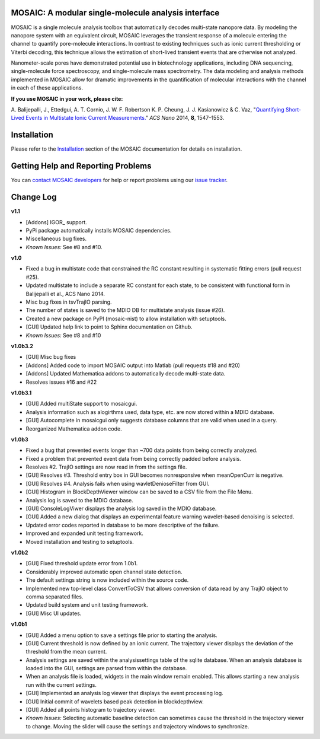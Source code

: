 MOSAIC: A modular single-molecule analysis interface
=================================


MOSAIC is a single molecule analysis toolbox that automatically decodes multi-state nanopore data. By modeling the nanopore system with an equivalent circuit, MOSAIC leverages the transient response of a molecule entering the channel to quantify pore-molecule interactions. In contrast to existing techniques such as ionic current thresholding or Viterbi decoding, this technique allows the estimation of short-lived transient events that are otherwise not analyzed.

Nanometer-scale pores have demonstrated potential use in biotechnology applications, including DNA sequencing, single-molecule force spectroscopy, and single-molecule mass spectrometry. The data modeling and analysis methods implemented in MOSAIC allow for dramatic improvements in the quantification of molecular interactions with the channel in each of these applications.

**If you use MOSAIC in your work, please cite:**

\A. Balijepalli, J., Ettedgui, A. T. Cornio, J. W. F. Robertson K. P. Cheung, J. J. Kasianowicz & C. Vaz, "`Quantifying Short-Lived Events in Multistate Ionic Current Measurements. <http://pubs.acs.org/doi/abs/10.1021/nn405761y>`_" *ACS Nano* 2014, **8**, 1547–1553.


Installation
=================================

Please refer to the `Installation <https://usnistgov.github.io/mosaic/html/doc/GettingStarted.html>`_ section of the MOSAIC documentation for details on installation.


Getting Help and Reporting Problems
=================================

You can `contact MOSAIC developers <http://www.nist.gov/cgi-bin/wwwph/cso.nist.gov?Query=Arvind+Balijepalli>`_  for help or report problems using our `issue tracker <https://github.com/usnistgov/mosaic/issues>`_.

Change Log
=================================

**v1.1**

- [Addons] IGOR_ support.
- PyPi package automatically installs MOSAIC dependencies.
- Miscellaneous bug fixes.
- *Known Issues:* See #8 and #10.

**v1.0**

- Fixed a bug in multistate code that constrained the RC constant resulting in systematic fitting errors (pull request #25).
- Updated multistate to include a separate RC constant for each state, to be consistent with functional form in Balijepalli et al., ACS Nano 2014.
- Misc bug fixes in tsvTrajIO parsing.
- The number of states is saved to the MDIO DB for multistate analysis (issue #26).
- Created a new package on PyPI (mosaic-nist) to allow installation with setuptools.
- [GUI] Updated help link to point to Sphinx documentation on Github.
- *Known Issues:* See #8 and #10 

**v1.0b3.2**

- [GUI] Misc bug fixes
- [Addons] Added code to import MOSAIC output into Matlab (pull requests #18 and #20)
- [Addons] Updated Mathematica addons to automatically decode multi-state data.
- Resolves issues #16 and #22

**v1.0b3.1**

- [GUI] Added multiState support to mosaicgui.
- Analysis information such as alogirthms used, data type, etc. are now stored within a MDIO database.
- [GUI] Autocomplete in mosaicgui only suggests database columns that are valid when used in a query.
- Reorganized Mathematica addon code.


**v1.0b3**

- Fixed a bug that prevented events longer than ~700 data points from being correctly analyzed.
- Fixed a problem that prevented event data from being correctly padded before analysis.
- Resolves #2. TrajIO settings are now read in from the settings file.
- [GUI] Resolves #3. Threshold entry box in GUI becomes nonresponsive when meanOpenCurr is negative.
- [GUI] Resolves #4. Analysis fails when using wavletDenioseFilter from GUI.
- [GUI] Histogram in BlockDepthViewer window can be saved to a CSV file from the File Menu.
- Analysis log is saved to the MDIO database.
- [GUI] ConsoleLogViwer displays the analysis log saved in the MDIO database.
- [GUI] Added a new dialog that displays an experimental feature warning wavelet-based denoising is selected.
- Updated error codes reported in database to be more descriptive of the failure.
- Improved and expanded unit testing framework.
- Moved installation and testing to setuptools.


**v1.0b2**

- [GUI] Fixed threshold update error from 1.0b1.
- Considerably improved automatic open channel state detection.
- The default settings string is now included within the source code.
- Implemented new top-level class ConvertToCSV that allows conversion of data read by any TrajIO object to comma separated files.
- Updated build system and unit testing framework.
- [GUI] Misc UI updates.


**v1.0b1**

- [GUI] Added a menu option to save a settings file prior to starting the analysis.
- [GUI] Current threshold is now defined by an ionic current. The trajectory viewer displays the deviation of the threshold from the mean current.
- Analysis settings are saved within the analysissettings table of the sqlite database. When an analysis database is loaded into the GUI, settings are parsed from within the database.
- When an analysis file is loaded, widgets in the main window remain enabled. This allows starting a new analysis run with the current settings.
- [GUI] Implemented an analysis log viewer that displays the event processing log.
- [GUI] Initial commit of wavelets based peak detection in blockdepthview.
- [GUI] Added all points histogram to trajectory viewer. 
- *Known Issues:* Selecting automatic baseline detection can sometimes cause the threshold in the trajectory viewer to change. Moving the slider will cause the settings and trajectory windows to synchronize.
